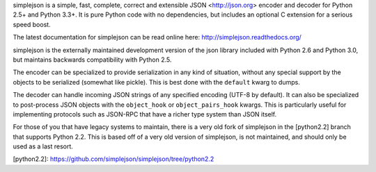simplejson is a simple, fast, complete, correct and extensible
JSON <http://json.org> encoder and decoder for Python 2.5+
and Python 3.3+.  It is pure Python code with no dependencies,
but includes an optional C extension for a serious speed boost.

The latest documentation for simplejson can be read online here:
http://simplejson.readthedocs.org/

simplejson is the externally maintained development version of the
json library included with Python 2.6 and Python 3.0, but maintains
backwards compatibility with Python 2.5.

The encoder can be specialized to provide serialization in any kind of
situation, without any special support by the objects to be serialized
(somewhat like pickle). This is best done with the ``default`` kwarg
to dumps.

The decoder can handle incoming JSON strings of any specified encoding
(UTF-8 by default). It can also be specialized to post-process JSON
objects with the ``object_hook`` or ``object_pairs_hook`` kwargs. This
is particularly useful for implementing protocols such as JSON-RPC
that have a richer type system than JSON itself.

For those of you that have legacy systems to maintain, there is a
very old fork of simplejson in the [python2.2] branch that supports
Python 2.2. This is based off of a very old version of simplejson,
is not maintained, and should only be used as a last resort.

[python2.2]: https://github.com/simplejson/simplejson/tree/python2.2
